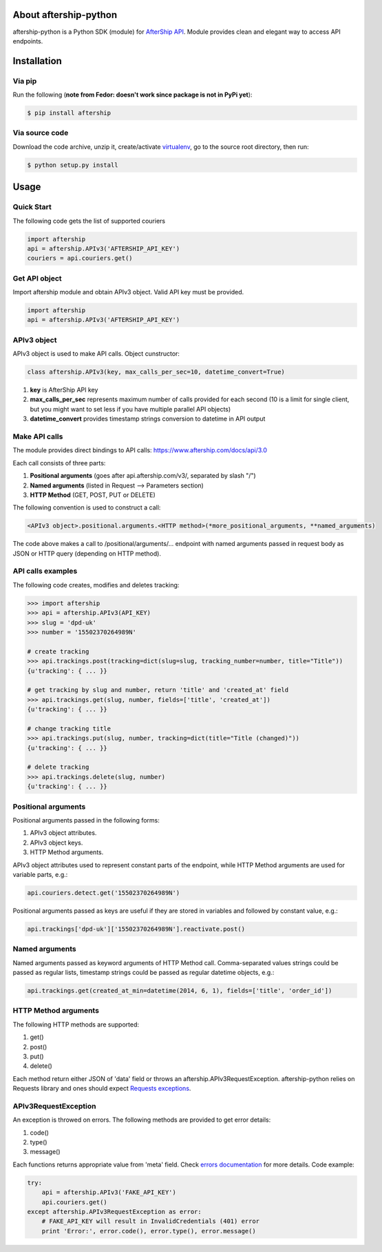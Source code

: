 About aftership-python
======================

aftership-python is a Python SDK (module) for `AfterShip API <https://www.aftership.com/docs/api/3.0>`_.
Module provides clean and elegant way to access API endpoints.

Installation
============

Via pip
-------

Run the following (**note from Fedor: doesn't work since package is not in PyPi yet**):

.. code-block:: bash

    $ pip install aftership

Via source code
---------------

Download the code archive, unzip it, create/activate `virtualenv <http://virtualenv.readthedocs.org/en/latest/virtualenv.html>`_, go to the source root directory, then run:

.. code-block:: bash

    $ python setup.py install

Usage
=====

Quick Start
-----------

The following code gets the list of supported couriers

.. code-block:: python

    import aftership
    api = aftership.APIv3('AFTERSHIP_API_KEY')
    couriers = api.couriers.get()

Get API object
--------------

Import aftership module and obtain APIv3 object. Valid API key must be provided.

.. code-block:: python

    import aftership
    api = aftership.APIv3('AFTERSHIP_API_KEY')

APIv3 object
------------

APIv3 object is used to make API calls. Object cunstructor:

.. code-block:: python

    class aftership.APIv3(key, max_calls_per_sec=10, datetime_convert=True)

#. **key** is AfterShip API key
#. **max_calls_per_sec** represents maximum number of calls provided for each second (10 is a limit for single client, but you might want to set less if you have multiple parallel API objects)
#. **datetime_convert** provides timestamp strings conversion to datetime in API output

Make API calls
--------------

The module provides direct bindings to API calls: https://www.aftership.com/docs/api/3.0

Each call consists of three parts:

#. **Positional arguments** (goes after api.aftership.com/v3/, separated by slash "/")
#. **Named arguments** (listed in Request —> Parameters section)
#. **HTTP Method** (GET, POST, PUT or DELETE)

The following convention is used to construct a call:

.. code-block:: python

    <APIv3 object>.positional.arguments.<HTTP method>(*more_positional_arguments, **named_arguments)

The code above makes a call to /positional/arguments/... endpoint with named arguments passed in request body as JSON or HTTP query (depending on HTTP method).

API calls examples
------------------

The following code creates, modifies and deletes tracking:

.. code-block:: pycon

    >>> import aftership
    >>> api = aftership.APIv3(API_KEY)
    >>> slug = 'dpd-uk'
    >>> number = '15502370264989N'

    # create tracking
    >>> api.trackings.post(tracking=dict(slug=slug, tracking_number=number, title="Title"))
    {u'tracking': { ... }}

    # get tracking by slug and number, return 'title' and 'created_at' field
    >>> api.trackings.get(slug, number, fields=['title', 'created_at'])
    {u'tracking': { ... }}

    # change tracking title
    >>> api.trackings.put(slug, number, tracking=dict(title="Title (changed)"))
    {u'tracking': { ... }}

    # delete tracking
    >>> api.trackings.delete(slug, number)
    {u'tracking': { ... }}

Positional arguments
----------------------------

Positional arguments passed in the following forms:

#. APIv3 object attributes.
#. APIv3 object keys.
#. HTTP Method arguments.

APIv3 object attributes used to represent constant parts of the endpoint, while HTTP Method arguments are used for variable parts, e.g.:

.. code-block:: python

    api.couriers.detect.get('15502370264989N')

Positional arguments passed as keys are useful if they are stored in variables and followed by constant value, e.g.:

.. code-block:: python

    api.trackings['dpd-uk']['15502370264989N'].reactivate.post()

Named arguments
---------------

Named arguments passed as keyword arguments of HTTP Method call.
Comma-separated values strings could be passed as regular lists, timestamp strings could be passed as regular datetime objects, e.g.:

.. code-block:: python

    api.trackings.get(created_at_min=datetime(2014, 6, 1), fields=['title', 'order_id'])

HTTP Method arguments
---------------------

The following HTTP methods are supported:

#. get()
#. post()
#. put()
#. delete()

Each method return either JSON of 'data' field or throws an aftership.APIv3RequestException.
aftership-python relies on Requests library and ones should expect `Requests exceptions <http://docs.python-requests.org/en/latest/user/quickstart/#errors-and-exceptions>`_.

APIv3RequestException
---------------------

An exception is throwed on errors. The following methods are provided to get error details:

#. code()
#. type()
#. message()

Each functions returns appropriate value from 'meta' field. Check `errors documentation <https://www.aftership.com/docs/api/3.0/errors>`_ for more details.
Code example:

.. code-block:: python

    try:
        api = aftership.APIv3('FAKE_API_KEY')
        api.couriers.get()
    except aftership.APIv3RequestException as error:
        # FAKE_API_KEY will result in InvalidCredentials (401) error
        print 'Error:', error.code(), error.type(), error.message()